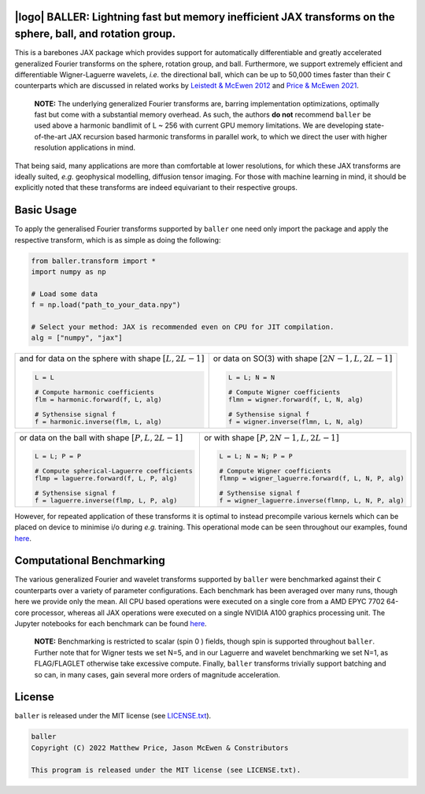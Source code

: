 .. image:: https://img.shields.io/badge/GitHub-baller-blue.svg?style=flat
    :target: https://github.com/CosmoMatt/baller
.. image:: https://github.com/CosmoMatt/baller/actions/workflows/tests.yml/badge.svg?branch=main
    :target: https://github.com/CosmoMatt/baller/actions/workflows/tests.yml
.. image:: https://codecov.io/gh/CosmoMatt/baller/branch/main/graph/badge.svg?token=JNYV78Q8NJ 
    :target: https://codecov.io/gh/CosmoMatt/baller
.. image:: https://img.shields.io/badge/License-MIT-yellow.svg
    :target: https://opensource.org/licenses/MIT
.. image:: http://img.shields.io/badge/arXiv-1205.0792-orange.svg?style=flat
    :target: https://arxiv.org/abs/1205.0792
.. image:: http://img.shields.io/badge/arXiv-2105.05518-orange.svg?style=flat
    :target: https://arxiv.org/abs/2105.05518
.. image:: https://img.shields.io/badge/code%20style-black-000000.svg
    :target: https://github.com/psf/black


|logo| BALLER: Lightning fast but memory inefficient JAX transforms on the sphere, ball, and rotation group.
======================================================================================================================================

.. |logo| raw:: html

   <img src="./assets/sax_logo.png" align="left" height="70" width="70">

This is a barebones JAX package which provides support for automatically 
differentiable and greatly accelerated generalized Fourier transforms on the sphere, 
rotation group, and ball. Furthermore, we support extremely efficient and differentiable 
Wigner-Laguerre wavelets, *i.e.* the directional ball, which can be up to 50,000 times faster 
than their ``C`` counterparts which are discussed in related works by `Leistedt & McEwen 2012 
<https://arxiv.org/pdf/1205.0792.pdf>`_ and `Price & McEwen 2021 <https://arxiv.org/pdf/2105.05518.pdf>`_.

    **NOTE:**
    The underlying generalized Fourier transforms are, barring implementation optimizations, 
    optimally fast but come with a substantial memory overhead. As such, the authors **do not** 
    recommend ``baller`` be used above a harmonic bandlimit of L ~ 256 with current GPU memory 
    limitations. We are developing state-of-the-art JAX recursion based harmonic transforms 
    in parallel work, to which we direct the user with higher resolution applications in mind.

That being said, many applications are more than comfortable at lower resolutions, for 
which these JAX transforms are ideally suited, *e.g.* geophysical modelling, diffusion 
tensor imaging. For those with machine learning in mind, it should be explicitly noted 
that these transforms are indeed equivariant to their respective groups.

Basic Usage
===========
To apply the generalised Fourier transforms supported by ``baller`` one need only 
import the package and apply the respective transform, which is as simple as doing the 
following: 

.. code-block:: Python

    from baller.transform import *
    import numpy as np 

    # Load some data
    f = np.load("path_to_your_data.npy")

    # Select your method: JAX is recommended even on CPU for JIT compilation.
    alg = ["numpy", "jax"]

+-------------------------------------------------------+------------------------------------------------------------+
|and for data on the sphere with shape :math:`[L, 2L-1]`|or data on SO(3) with shape :math:`[2N-1, L, 2L-1]`         |
|                                                       |                                                            |
|.. code-block:: Python                                 |.. code-block:: Python                                      |
|                                                       |                                                            |
|   L = L                                               |   L = L; N = N                                             |
|                                                       |                                                            |
|   # Compute harmonic coefficients                     |   # Compute Wigner coefficients                            |
|   flm = harmonic.forward(f, L, alg)                   |   flmn = wigner.forward(f, L, N, alg)                      |
|                                                       |                                                            |
|   # Sythensise signal f                               |   # Sythensise signal f                                    |
|   f = harmonic.inverse(flm, L, alg)                   |   f = wigner.inverse(flmn, L, N, alg)                      |
+-------------------------------------------------------+------------------------------------------------------------+

+---------------------------------------------------+---------------------------------------------------------+
|or data on the ball with shape :math:`[P, L, 2L-1]`|or with shape :math:`[P, 2N-1, L, 2L-1]`                 |
|                                                   |                                                         |
|.. code-block:: Python                             |.. code-block:: Python                                   |
|                                                   |                                                         |
|   L = L; P = P                                    |   L = L; N = N; P = P                                   |
|                                                   |                                                         |
|   # Compute spherical-Laguerre coefficients       |   # Compute Wigner coefficients                         |
|   flmp = laguerre.forward(f, L, P, alg)           |   flmnp = wigner_laguerre.forward(f, L, N, P, alg)      |
|                                                   |                                                         |
|   # Sythensise signal f                           |   # Sythensise signal f                                 |
|   f = laguerre.inverse(flmp, L, P, alg)           |   f = wigner_laguerre.inverse(flmnp, L, N, P, alg)      |
+---------------------------------------------------+---------------------------------------------------------+

However, for repeated application of these transforms it is optimal to instead precompile 
various kernels which can be placed on device to minimise i/o during *e.g.* training. This 
operational mode can be seen throughout our examples, found `here 
<https://github.com/CosmoMatt/baller/tree/main/notebooks>`_.

Computational Benchmarking
==========================
The various generalized Fourier and wavelet transforms supported by ``baller`` were 
benchmarked against their ``C`` counterparts over a variety of parameter configurations. 
Each benchmark has been averaged over many runs, though here we provide only the mean. 
All CPU based operations were executed on a single core from a AMD EPYC 7702 64-core 
processor, whereas all JAX operations were executed on a single NVIDIA A100 graphics 
processing unit. The Jupyter notebooks for each benchmark can be found `here 
<https://github.com/CosmoMatt/baller/tree/main/notebooks>`_.

    **NOTE:**
    Benchmarking is restricted to scalar (spin 0 ) fields, though spin is supported 
    throughout ``baller``. Further note that for Wigner tests we set N=5, and in our 
    Laguerre and wavelet benchmarking we set N=1, as FLAG/FLAGLET otherwise take 
    excessive compute. Finally, ``baller`` transforms trivially support batching and 
    so can, in many cases, gain several more orders of magnitude acceleration.
    
|harmonic| |wigner| 

|laguerre| |wavelet|

.. |harmonic| image:: ./assets/harmonic.png
    :width: 48%

.. |wigner| image:: ./assets/wigner.png
    :width: 48%

.. |laguerre| image:: ./assets/laguerre.png
    :width: 48%

.. |wavelet| image:: ./assets/wavelet.png
    :width: 48%

License
=======

``baller`` is released under the MIT license (see `LICENSE.txt <https://github.com/CosmoMatt/baller/blob/main/LICENCE.txt>`_).

.. code-block::

     baller
     Copyright (C) 2022 Matthew Price, Jason McEwen & Constributors 

     This program is released under the MIT license (see LICENSE.txt).
